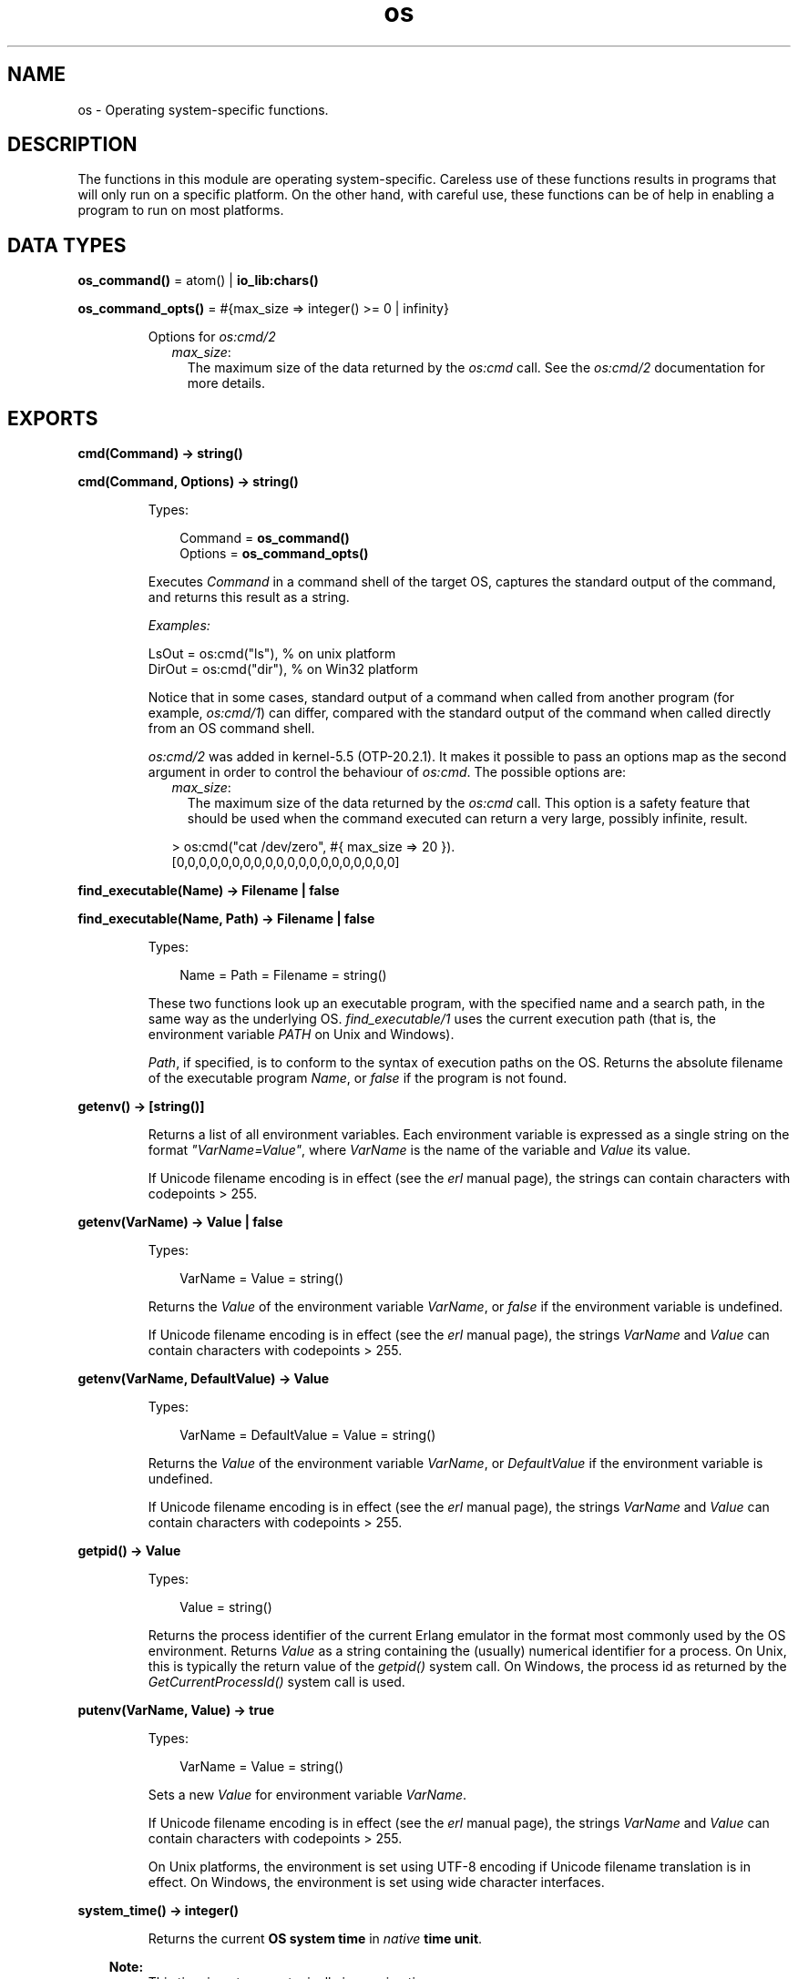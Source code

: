 .TH os 3 "kernel 5.2.0.1" "Ericsson AB" "Erlang Module Definition"
.SH NAME
os \- Operating system-specific functions.
.SH DESCRIPTION
.LP
The functions in this module are operating system-specific\&. Careless use of these functions results in programs that will only run on a specific platform\&. On the other hand, with careful use, these functions can be of help in enabling a program to run on most platforms\&.
.SH DATA TYPES
.nf

\fBos_command()\fR\& = atom() | \fBio_lib:chars()\fR\&
.br
.fi
.nf

\fBos_command_opts()\fR\& = #{max_size => integer() >= 0 | infinity}
.br
.fi
.RS
.LP
Options for \fB\fIos:cmd/2\fR\&\fR\&
.RS 2
.TP 2
.B
\fImax_size\fR\&:
The maximum size of the data returned by the \fIos:cmd\fR\& call\&. See the \fB\fIos:cmd/2\fR\&\fR\& documentation for more details\&.
.RE
.RE
.SH EXPORTS
.LP
.nf

.B
cmd(Command) -> string()
.br
.fi
.br
.nf

.B
cmd(Command, Options) -> string()
.br
.fi
.br
.RS
.LP
Types:

.RS 3
Command = \fBos_command()\fR\&
.br
Options = \fBos_command_opts()\fR\&
.br
.RE
.RE
.RS
.LP
Executes \fICommand\fR\& in a command shell of the target OS, captures the standard output of the command, and returns this result as a string\&.
.LP
\fIExamples:\fR\&
.LP
.nf

LsOut = os:cmd("ls"), % on unix platform
DirOut = os:cmd("dir"), % on Win32 platform
.fi
.LP
Notice that in some cases, standard output of a command when called from another program (for example, \fIos:cmd/1\fR\&) can differ, compared with the standard output of the command when called directly from an OS command shell\&.
.LP
\fIos:cmd/2\fR\& was added in kernel-5\&.5 (OTP-20\&.2\&.1)\&. It makes it possible to pass an options map as the second argument in order to control the behaviour of \fIos:cmd\fR\&\&. The possible options are:
.RS 2
.TP 2
.B
\fImax_size\fR\&:
The maximum size of the data returned by the \fIos:cmd\fR\& call\&. This option is a safety feature that should be used when the command executed can return a very large, possibly infinite, result\&.
.LP
.nf

> os:cmd("cat /dev/zero", #{ max_size => 20 }).
[0,0,0,0,0,0,0,0,0,0,0,0,0,0,0,0,0,0,0,0]
.fi
.RE
.RE
.LP
.nf

.B
find_executable(Name) -> Filename | false
.br
.fi
.br
.nf

.B
find_executable(Name, Path) -> Filename | false
.br
.fi
.br
.RS
.LP
Types:

.RS 3
Name = Path = Filename = string()
.br
.RE
.RE
.RS
.LP
These two functions look up an executable program, with the specified name and a search path, in the same way as the underlying OS\&. \fIfind_executable/1\fR\& uses the current execution path (that is, the environment variable \fIPATH\fR\& on Unix and Windows)\&.
.LP
\fIPath\fR\&, if specified, is to conform to the syntax of execution paths on the OS\&. Returns the absolute filename of the executable program \fIName\fR\&, or \fIfalse\fR\& if the program is not found\&.
.RE
.LP
.nf

.B
getenv() -> [string()]
.br
.fi
.br
.RS
.LP
Returns a list of all environment variables\&. Each environment variable is expressed as a single string on the format \fI"VarName=Value"\fR\&, where \fIVarName\fR\& is the name of the variable and \fIValue\fR\& its value\&.
.LP
If Unicode filename encoding is in effect (see the \fB\fIerl\fR\& manual page\fR\&), the strings can contain characters with codepoints > 255\&.
.RE
.LP
.nf

.B
getenv(VarName) -> Value | false
.br
.fi
.br
.RS
.LP
Types:

.RS 3
VarName = Value = string()
.br
.RE
.RE
.RS
.LP
Returns the \fIValue\fR\& of the environment variable \fIVarName\fR\&, or \fIfalse\fR\& if the environment variable is undefined\&.
.LP
If Unicode filename encoding is in effect (see the \fB\fIerl\fR\& manual page\fR\&), the strings \fIVarName\fR\& and \fIValue\fR\& can contain characters with codepoints > 255\&.
.RE
.LP
.nf

.B
getenv(VarName, DefaultValue) -> Value
.br
.fi
.br
.RS
.LP
Types:

.RS 3
VarName = DefaultValue = Value = string()
.br
.RE
.RE
.RS
.LP
Returns the \fIValue\fR\& of the environment variable \fIVarName\fR\&, or \fIDefaultValue\fR\& if the environment variable is undefined\&.
.LP
If Unicode filename encoding is in effect (see the \fB\fIerl\fR\& manual page\fR\&), the strings \fIVarName\fR\& and \fIValue\fR\& can contain characters with codepoints > 255\&.
.RE
.LP
.nf

.B
getpid() -> Value
.br
.fi
.br
.RS
.LP
Types:

.RS 3
Value = string()
.br
.RE
.RE
.RS
.LP
Returns the process identifier of the current Erlang emulator in the format most commonly used by the OS environment\&. Returns \fIValue\fR\& as a string containing the (usually) numerical identifier for a process\&. On Unix, this is typically the return value of the \fIgetpid()\fR\& system call\&. On Windows, the process id as returned by the \fIGetCurrentProcessId()\fR\& system call is used\&.
.RE
.LP
.nf

.B
putenv(VarName, Value) -> true
.br
.fi
.br
.RS
.LP
Types:

.RS 3
VarName = Value = string()
.br
.RE
.RE
.RS
.LP
Sets a new \fIValue\fR\& for environment variable \fIVarName\fR\&\&.
.LP
If Unicode filename encoding is in effect (see the \fB\fIerl\fR\& manual page\fR\&), the strings \fIVarName\fR\& and \fIValue\fR\& can contain characters with codepoints > 255\&.
.LP
On Unix platforms, the environment is set using UTF-8 encoding if Unicode filename translation is in effect\&. On Windows, the environment is set using wide character interfaces\&.
.RE
.LP
.nf

.B
system_time() -> integer()
.br
.fi
.br
.RS
.LP
Returns the current \fBOS system time\fR\& in \fInative\fR\& \fBtime unit\fR\&\&.
.LP

.RS -4
.B
Note:
.RE
This time is \fInot\fR\& a monotonically increasing time\&.

.RE
.LP
.nf

.B
system_time(Unit) -> integer()
.br
.fi
.br
.RS
.LP
Types:

.RS 3
Unit = \fBerlang:time_unit()\fR\&
.br
.RE
.RE
.RS
.LP
Returns the current \fBOS system time\fR\& converted into the \fIUnit\fR\& passed as argument\&.
.LP
Calling \fIos:system_time(Unit)\fR\& is equivalent to \fB\fIerlang:convert_time_unit\fR\&\fR\&(\fB\fIos:system_time()\fR\&\fR\&\fI, native, Unit)\fR\&\&.
.LP

.RS -4
.B
Note:
.RE
This time is \fInot\fR\& a monotonically increasing time\&.

.RE
.LP
.nf

.B
timestamp() -> Timestamp
.br
.fi
.br
.RS
.LP
Types:

.RS 3
Timestamp = \fBerlang:timestamp()\fR\&
.br
.RS 2
Timestamp = {MegaSecs, Secs, MicroSecs}
.RE
.RE
.RE
.RS
.LP
Returns the current \fBOS system time\fR\& in the same format as \fB\fIerlang:timestamp/0\fR\&\fR\&\&. The tuple can be used together with function \fB\fIcalendar:now_to_universal_time/1\fR\&\fR\& or \fB\fIcalendar:now_to_local_time/1\fR\&\fR\& to get calendar time\&. Using the calendar time, together with the \fIMicroSecs\fR\& part of the return tuple from this function, allows you to log time stamps in high resolution and consistent with the time in the rest of the OS\&.
.LP
Example of code formatting a string in format "DD Mon YYYY HH:MM:SS\&.mmmmmm", where DD is the day of month, Mon is the textual month name, YYYY is the year, HH:MM:SS is the time, and mmmmmm is the microseconds in six positions:
.LP
.nf

-module(print_time).
-export([format_utc_timestamp/0]).
format_utc_timestamp() ->
    TS = {_,_,Micro} = os:timestamp(),
    {{Year,Month,Day},{Hour,Minute,Second}} =
calendar:now_to_universal_time(TS),
    Mstr = element(Month,{"Jan","Feb","Mar","Apr","May","Jun","Jul",
    "Aug","Sep","Oct","Nov","Dec"}),
    io_lib:format("~2w ~s ~4w ~2w:~2..0w:~2..0w.~6..0w",
    [Day,Mstr,Year,Hour,Minute,Second,Micro]).
.fi
.LP
This module can be used as follows:
.LP
.nf

1> io:format("~s~n",[print_time:format_utc_timestamp()])\&.
29 Apr 2009  9:55:30.051711
.fi
.LP
OS system time can also be retreived by \fB\fIsystem_time/0\fR\&\fR\& and \fB\fIsystem_time/1\fR\&\fR\&\&.
.RE
.LP
.nf

.B
perf_counter() -> Counter
.br
.fi
.br
.RS
.LP
Types:

.RS 3
Counter = integer()
.br
.RE
.RE
.RS
.LP
Returns the current performance counter value in \fIperf_counter\fR\& \fBtime unit\fR\&\&. This is a highly optimized call that might not be traceable\&.
.RE
.LP
.nf

.B
perf_counter(Unit) -> integer()
.br
.fi
.br
.RS
.LP
Types:

.RS 3
Unit = \fBerlang:time_unit()\fR\&
.br
.RE
.RE
.RS
.LP
Returns a performance counter that can be used as a very fast and high resolution timestamp\&. This counter is read directly from the hardware or operating system with the same guarantees\&. This means that two consecutive calls to the function are not guaranteed to be monotonic, though it most likely will be\&. The performance counter will be converted to the resolution passed as an argument\&.
.LP
.nf
1> T1 = os:perf_counter(1000),receive after 10000 -> ok end,T2 = os:perf_counter(1000)\&.
176525861
2> T2 - T1\&.
10004
.fi
.RE
.LP
.nf

.B
type() -> {Osfamily, Osname}
.br
.fi
.br
.RS
.LP
Types:

.RS 3
Osfamily = unix | win32
.br
Osname = atom()
.br
.RE
.RE
.RS
.LP
Returns the \fIOsfamily\fR\& and, in some cases, the \fIOsname\fR\& of the current OS\&.
.LP
On Unix, \fIOsname\fR\& has the same value as \fIuname -s\fR\& returns, but in lower case\&. For example, on Solaris 1 and 2, it is \fIsunos\fR\&\&.
.LP
On Windows, \fIOsname\fR\& is \fInt\fR\&\&.
.LP

.RS -4
.B
Note:
.RE
Think twice before using this function\&. Use module \fB\fIfilename\fR\&\fR\& if you want to inspect or build filenames in a portable way\&. Avoid matching on atom \fIOsname\fR\&\&.

.RE
.LP
.nf

.B
unsetenv(VarName) -> true
.br
.fi
.br
.RS
.LP
Types:

.RS 3
VarName = string()
.br
.RE
.RE
.RS
.LP
Deletes the environment variable \fIVarName\fR\&\&.
.LP
If Unicode filename encoding is in effect (see the \fB\fIerl\fR\& manual page\fR\&), the string \fIVarName\fR\& can contain characters with codepoints > 255\&.
.RE
.LP
.nf

.B
version() -> VersionString | {Major, Minor, Release}
.br
.fi
.br
.RS
.LP
Types:

.RS 3
VersionString = string()
.br
Major = Minor = Release = integer() >= 0
.br
.RE
.RE
.RS
.LP
Returns the OS version\&. On most systems, this function returns a tuple, but a string is returned instead if the system has versions that cannot be expressed as three numbers\&.
.LP

.RS -4
.B
Note:
.RE
Think twice before using this function\&. If you still need to use it, always \fIcall os:type()\fR\& first\&.

.RE